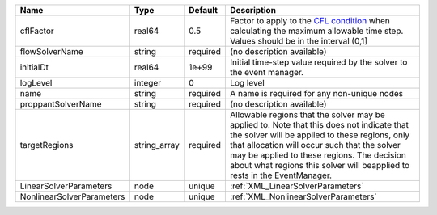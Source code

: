 

========================= ============ ======== ====================================================================================================================================================================================================================================================================================================================== 
Name                      Type         Default  Description                                                                                                                                                                                                                                                                                                            
========================= ============ ======== ====================================================================================================================================================================================================================================================================================================================== 
cflFactor                 real64       0.5      Factor to apply to the `CFL condition <http://en.wikipedia.org/wiki/Courant-Friedrichs-Lewy_condition>`_ when calculating the maximum allowable time step. Values should be in the interval (0,1]                                                                                                                      
flowSolverName            string       required (no description available)                                                                                                                                                                                                                                                                                             
initialDt                 real64       1e+99    Initial time-step value required by the solver to the event manager.                                                                                                                                                                                                                                                   
logLevel                  integer      0        Log level                                                                                                                                                                                                                                                                                                              
name                      string       required A name is required for any non-unique nodes                                                                                                                                                                                                                                                                            
proppantSolverName        string       required (no description available)                                                                                                                                                                                                                                                                                             
targetRegions             string_array required Allowable regions that the solver may be applied to. Note that this does not indicate that the solver will be applied to these regions, only that allocation will occur such that the solver may be applied to these regions. The decision about what regions this solver will beapplied to rests in the EventManager. 
LinearSolverParameters    node         unique   :ref:`XML_LinearSolverParameters`                                                                                                                                                                                                                                                                                      
NonlinearSolverParameters node         unique   :ref:`XML_NonlinearSolverParameters`                                                                                                                                                                                                                                                                                   
========================= ============ ======== ====================================================================================================================================================================================================================================================================================================================== 


